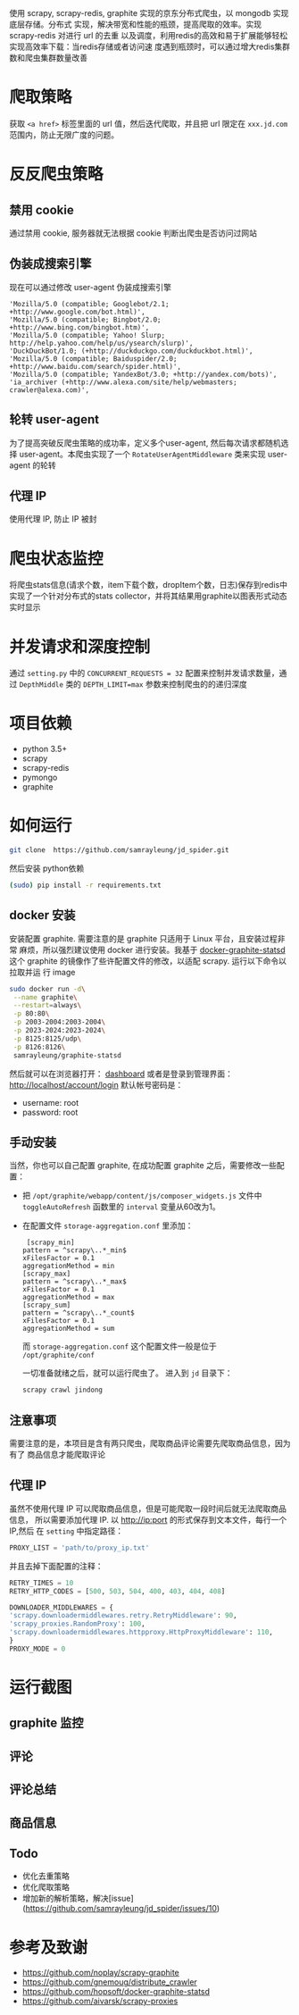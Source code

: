 
使用 scrapy, scrapy-redis, graphite 实现的京东分布式爬虫，以 mongodb 实现底层存储。分布式
实现，解决带宽和性能的瓶颈，提高爬取的效率。实现 scrapy-redis 对进行 url 的去重
以及调度，利用redis的高效和易于扩展能够轻松实现高效率下载：当redis存储或者访问速
度遇到瓶颈时，可以通过增大redis集群数和爬虫集群数量改善
* 爬取策略
  获取 ~<a href>~ 标签里面的 url 值，然后迭代爬取，并且把 url 限定在
  ~xxx.jd.com~ 范围内，防止无限广度的问题。
* 反反爬虫策略
** 禁用 cookie
   通过禁用 cookie, 服务器就无法根据 cookie 判断出爬虫是否访问过网站
** 伪装成搜索引擎
   现在可以通过修改 user-agent 伪装成搜索引擎
   #+BEGIN_SRC 
    'Mozilla/5.0 (compatible; Googlebot/2.1; +http://www.google.com/bot.html)',
    'Mozilla/5.0 (compatible; Bingbot/2.0; +http://www.bing.com/bingbot.htm)',
    'Mozilla/5.0 (compatible; Yahoo! Slurp; http://help.yahoo.com/help/us/ysearch/slurp)',
    'DuckDuckBot/1.0; (+http://duckduckgo.com/duckduckbot.html)',
    'Mozilla/5.0 (compatible; Baiduspider/2.0; +http://www.baidu.com/search/spider.html)',
    'Mozilla/5.0 (compatible; YandexBot/3.0; +http://yandex.com/bots)',
    'ia_archiver (+http://www.alexa.com/site/help/webmasters; crawler@alexa.com)',
   #+END_SRC
** 轮转 user-agent
   为了提高突破反爬虫策略的成功率，定义多个user-agent, 然后每次请求都随机选择
   user-agent。本爬虫实现了一个 ~RotateUserAgentMiddleware~ 类来实现 user-agent
   的轮转
** 代理 IP
   使用代理 IP, 防止 IP 被封
* 爬虫状态监控
  将爬虫stats信息(请求个数，item下载个数，dropItem个数，日志)保存到redis中
  实现了一个针对分布式的stats collector，并将其结果用graphite以图表形式动态实时显示
* 并发请求和深度控制
  通过 ~setting.py~ 中的 ~CONCURRENT_REQUESTS = 32~ 配置来控制并发请求数量，通过
  ~DepthMiddle~ 类的 ~DEPTH_LIMIT=max~ 参数来控制爬虫的的递归深度
* 项目依赖
  + python 3.5+
  + scrapy
  + scrapy-redis
  + pymongo
  + graphite
* 如何运行
  #+BEGIN_SRC  sh
    git clone  https://github.com/samrayleung/jd_spider.git 
  #+END_SRC
  然后安装 python依赖
  #+BEGIN_SRC sh
    (sudo) pip install -r requirements.txt
  #+END_SRC
** docker 安装
   安装配置 graphite. 需要注意的是 graphite 只适用于 Linux 平台，且安装过程非常
   麻烦，所以强烈建议使用 docker 进行安装。我基于 [[https://github.com/hopsoft/docker-graphite-statsd][docker-graphite-statsd]] 这个
   graphite 的镜像作了些许配置文件的修改，以适配 scrapy. 运行以下命令以拉取并运
   行 image
   #+BEGIN_SRC sh
     sudo docker run -d\
	  --name graphite\
	  --restart=always\
	  -p 80:80\
	  -p 2003-2004:2003-2004\
	  -p 2023-2024:2023-2024\
	  -p 8125:8125/udp\
	  -p 8126:8126\
	  samrayleung/graphite-statsd
   #+END_SRC
   然后就可以在浏览器打开：
   [[http://localhost/dashboard][dashboard]]
   或者是登录到管理界面：
   [[http://localhost/account/login]]
   默认帐号密码是：
   + username: root
   + password: root
** 手动安装
   当然，你也可以自己配置 graphite, 在成功配置 graphite 之后，需要修改一些配置：
   + 把 ~/opt/graphite/webapp/content/js/composer_widgets.js~ 文件中
     ~toggleAutoRefresh~ 函数里的 ~interval~ 变量从60改为1。
   + 在配置文件 ~storage-aggregation.conf~ 里添加：
     #+BEGIN_SRC 
     [scrapy_min]
    pattern = ^scrapy\..*_min$
    xFilesFactor = 0.1
    aggregationMethod = min
    [scrapy_max]
    pattern = ^scrapy\..*_max$
    xFilesFactor = 0.1
    aggregationMethod = max
    [scrapy_sum]
    pattern = ^scrapy\..*_count$
    xFilesFactor = 0.1
    aggregationMethod = sum
     #+END_SRC
     而 ~storage-aggregation.conf~ 这个配置文件一般是位于 ~/opt/graphite/conf~
 
     一切准备就绪之后，就可以运行爬虫了。
     进入到 ~jd~ 目录下：
     #+BEGIN_SRC sh
       scrapy crawl jindong
     #+END_SRC
** 注意事项
   需要注意的是，本项目是含有两只爬虫，爬取商品评论需要先爬取商品信息，因为有了
   商品信息才能爬取评论
** 代理 IP
   虽然不使用代理 IP 可以爬取商品信息，但是可能爬取一段时间后就无法爬取商品信息，
   所以需要添加代理 IP. 以 http://ip:port 的形式保存到文本文件，每行一个 IP,然后
   在 ~setting~ 中指定路径：
   #+BEGIN_SRC python
     PROXY_LIST = 'path/to/proxy_ip.txt'
   #+END_SRC
   并且去掉下面配置的注释：
   #+BEGIN_SRC python
     RETRY_TIMES = 10
     RETRY_HTTP_CODES = [500, 503, 504, 400, 403, 404, 408]

     DOWNLOADER_MIDDLEWARES = {
	 'scrapy.downloadermiddlewares.retry.RetryMiddleware': 90,
	 'scrapy_proxies.RandomProxy': 100,
	 'scrapy.downloadermiddlewares.httpproxy.HttpProxyMiddleware': 110,
     }
     PROXY_MODE = 0
   #+END_SRC
   
* 运行截图
** graphite 监控

   [[./images/jd_comment_graphite1.png]]
   
   [[./images/jd_comment_graphite2.png]]
** 评论
   [[./images/jd_comment.png]]
** 评论总结
   [[./images/jd_comment_summary.png]]
** 商品信息
   [[./images/jd_parameters.png]]
** Todo
  + 优化去重策略
  + 优化爬取策略
  + 增加新的解析策略，解决[issue](https://github.com/samrayleung/jd_spider/issues/10)
* 参考及致谢
  + [[https://github.com/noplay/scrapy-graphite]]
  + [[https://github.com/gnemoug/distribute_crawler]]
  + https://github.com/hopsoft/docker-graphite-statsd
  + [[https://github.com/aivarsk/scrapy-proxies]]
